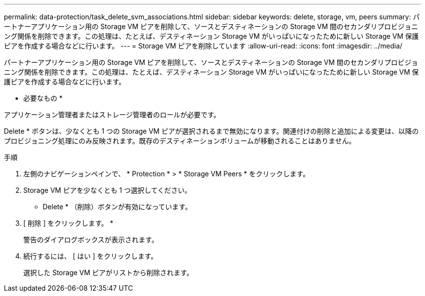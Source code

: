 ---
permalink: data-protection/task_delete_svm_associations.html 
sidebar: sidebar 
keywords: delete, storage, vm, peers 
summary: パートナーアプリケーション用の Storage VM ピアを削除して、ソースとデスティネーションの Storage VM 間のセカンダリプロビジョニング関係を削除できます。この処理は、たとえば、デスティネーション Storage VM がいっぱいになったために新しい Storage VM 保護ピアを作成する場合などに行います。 
---
= Storage VM ピアを削除しています
:allow-uri-read: 
:icons: font
:imagesdir: ../media/


[role="lead"]
パートナーアプリケーション用の Storage VM ピアを削除して、ソースとデスティネーションの Storage VM 間のセカンダリプロビジョニング関係を削除できます。この処理は、たとえば、デスティネーション Storage VM がいっぱいになったために新しい Storage VM 保護ピアを作成する場合などに行います。

* 必要なもの *

アプリケーション管理者またはストレージ管理者のロールが必要です。

Delete * ボタンは、少なくとも 1 つの Storage VM ピアが選択されるまで無効になります。関連付けの削除と追加による変更は、以降のプロビジョニング処理にのみ反映されます。既存のデスティネーションボリュームが移動されることはありません。

.手順
. 左側のナビゲーションペインで、 * Protection * > * Storage VM Peers * をクリックします。
. Storage VM ピアを少なくとも 1 つ選択してください。
+
* Delete * （削除）ボタンが有効になっています。

. [ 削除 ] をクリックします。 *
+
警告のダイアログボックスが表示されます。

. 続行するには、 [ はい ] をクリックします。
+
選択した Storage VM ピアがリストから削除されます。


